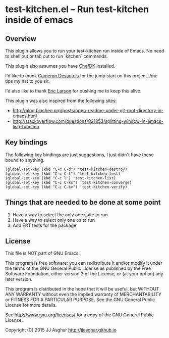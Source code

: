 * test-kitchen.el -- Run test-kitchen inside of emacs
** Overview
This plugin allows you to run your test-kitchen run inside of Emacs.
No need to shell out or tab out to run `kitchen` commands.

This plugin also assumes you have [[https://downloads.chef.io/chef-dk/][ChefDK]] installed.

I'd like to thank [[https://twitter.com/camdez][Cameron Desautels]] for the jump start on this project. /me tips my hat to you sir.

I'd also like to thank [[http://twitter.com/ionrock][Eric Larson]] for pushing me to keep this alive.

This plugin was also inspired from the following sites:
- http://blog.binchen.org/posts/open-readme-under-git-root-directory-in-emacs.html
- http://stackoverflow.com/questions/821853/splitting-window-in-emacs-lisp-function

** Key bindings

The following key bindings are just suggestions, I just didn't have these bound to anything.

#+BEGIN_SRC elisp
  (global-set-key (kbd "C-c C-d") 'test-kitchen-destroy)
  (global-set-key (kbd "C-c C-t") 'test-kitchen-test)
  (global-set-key (kbd "C-c l") 'test-kitchen-list)
  (global-set-key (kbd "C-c C-kc") 'test-kitchen-converge)
  (global-set-key (kbd "C-c C-kv") 'test-kitchen-verify)
#+END_SRC

** Things that are needed to be done at some point

1. Have a way to select the only one suite to run
2. Have a way to select only one os to run
3. Add ERT tests for the package

** License

This file is NOT part of GNU Emacs.

This program is free software: you can redistribute it and/or modify
it under the terms of the GNU General Public License as published by
the Free Software Foundation, either version 3 of the License, or
(at your option) any later version.

This program is distributed in the hope that it will be useful,
but WITHOUT ANY WARRANTY  without even the implied warranty of
MERCHANTABILITY or FITNESS FOR A PARTICULAR PURPOSE.  See the
GNU General Public License for more details.

See <http://www.gnu.org/licenses/> for a copy of the GNU General
Public License.

Copyright (C) 2015 JJ Asghar <http://jjasghar.github.io>
